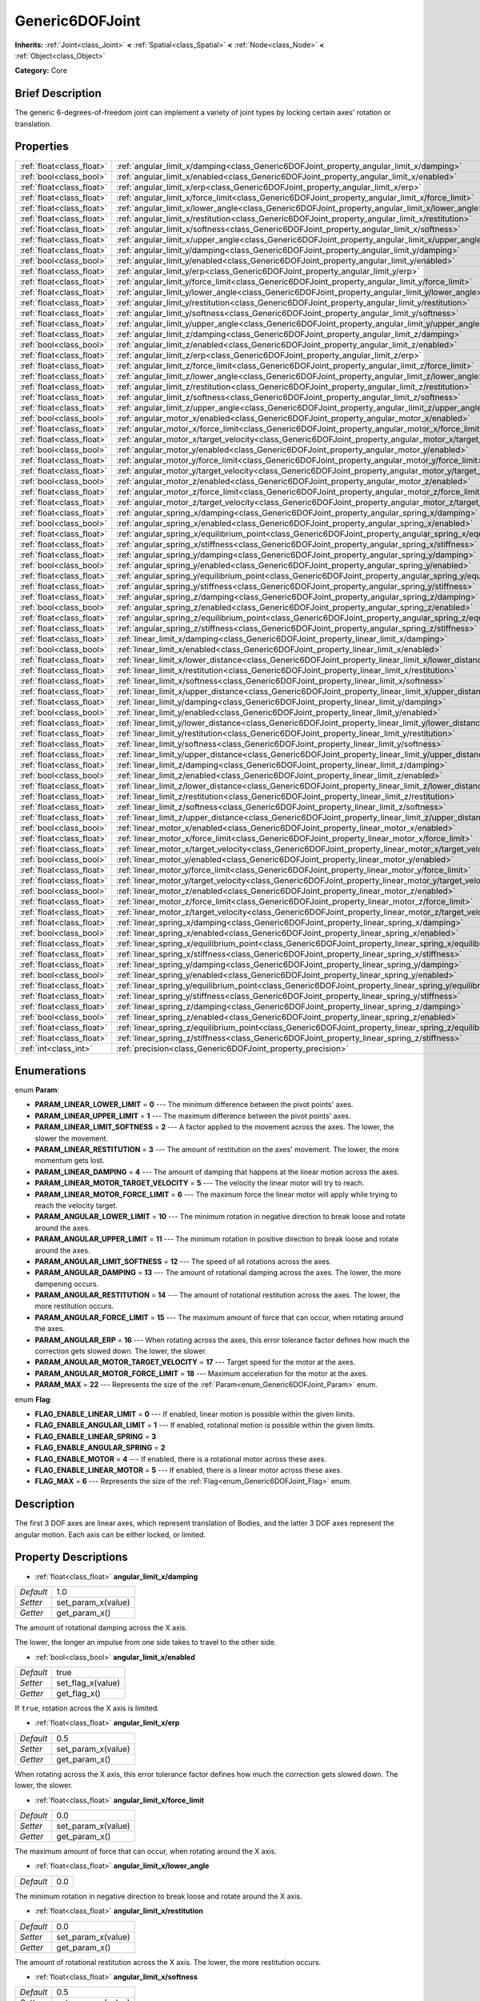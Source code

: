 .. Generated automatically by doc/tools/makerst.py in Godot's source tree.
.. DO NOT EDIT THIS FILE, but the Generic6DOFJoint.xml source instead.
.. The source is found in doc/classes or modules/<name>/doc_classes.

.. _class_Generic6DOFJoint:

Generic6DOFJoint
================

**Inherits:** :ref:`Joint<class_Joint>` **<** :ref:`Spatial<class_Spatial>` **<** :ref:`Node<class_Node>` **<** :ref:`Object<class_Object>`

**Category:** Core

Brief Description
-----------------

The generic 6-degrees-of-freedom joint can implement a variety of joint types by locking certain axes' rotation or translation.

Properties
----------

+---------------------------+---------------------------------------------------------------------------------------------------------------+-------+
| :ref:`float<class_float>` | :ref:`angular_limit_x/damping<class_Generic6DOFJoint_property_angular_limit_x/damping>`                       | 1.0   |
+---------------------------+---------------------------------------------------------------------------------------------------------------+-------+
| :ref:`bool<class_bool>`   | :ref:`angular_limit_x/enabled<class_Generic6DOFJoint_property_angular_limit_x/enabled>`                       | true  |
+---------------------------+---------------------------------------------------------------------------------------------------------------+-------+
| :ref:`float<class_float>` | :ref:`angular_limit_x/erp<class_Generic6DOFJoint_property_angular_limit_x/erp>`                               | 0.5   |
+---------------------------+---------------------------------------------------------------------------------------------------------------+-------+
| :ref:`float<class_float>` | :ref:`angular_limit_x/force_limit<class_Generic6DOFJoint_property_angular_limit_x/force_limit>`               | 0.0   |
+---------------------------+---------------------------------------------------------------------------------------------------------------+-------+
| :ref:`float<class_float>` | :ref:`angular_limit_x/lower_angle<class_Generic6DOFJoint_property_angular_limit_x/lower_angle>`               | 0.0   |
+---------------------------+---------------------------------------------------------------------------------------------------------------+-------+
| :ref:`float<class_float>` | :ref:`angular_limit_x/restitution<class_Generic6DOFJoint_property_angular_limit_x/restitution>`               | 0.0   |
+---------------------------+---------------------------------------------------------------------------------------------------------------+-------+
| :ref:`float<class_float>` | :ref:`angular_limit_x/softness<class_Generic6DOFJoint_property_angular_limit_x/softness>`                     | 0.5   |
+---------------------------+---------------------------------------------------------------------------------------------------------------+-------+
| :ref:`float<class_float>` | :ref:`angular_limit_x/upper_angle<class_Generic6DOFJoint_property_angular_limit_x/upper_angle>`               | 0.0   |
+---------------------------+---------------------------------------------------------------------------------------------------------------+-------+
| :ref:`float<class_float>` | :ref:`angular_limit_y/damping<class_Generic6DOFJoint_property_angular_limit_y/damping>`                       | 1.0   |
+---------------------------+---------------------------------------------------------------------------------------------------------------+-------+
| :ref:`bool<class_bool>`   | :ref:`angular_limit_y/enabled<class_Generic6DOFJoint_property_angular_limit_y/enabled>`                       | true  |
+---------------------------+---------------------------------------------------------------------------------------------------------------+-------+
| :ref:`float<class_float>` | :ref:`angular_limit_y/erp<class_Generic6DOFJoint_property_angular_limit_y/erp>`                               | 0.5   |
+---------------------------+---------------------------------------------------------------------------------------------------------------+-------+
| :ref:`float<class_float>` | :ref:`angular_limit_y/force_limit<class_Generic6DOFJoint_property_angular_limit_y/force_limit>`               | 0.0   |
+---------------------------+---------------------------------------------------------------------------------------------------------------+-------+
| :ref:`float<class_float>` | :ref:`angular_limit_y/lower_angle<class_Generic6DOFJoint_property_angular_limit_y/lower_angle>`               | 0.0   |
+---------------------------+---------------------------------------------------------------------------------------------------------------+-------+
| :ref:`float<class_float>` | :ref:`angular_limit_y/restitution<class_Generic6DOFJoint_property_angular_limit_y/restitution>`               | 0.0   |
+---------------------------+---------------------------------------------------------------------------------------------------------------+-------+
| :ref:`float<class_float>` | :ref:`angular_limit_y/softness<class_Generic6DOFJoint_property_angular_limit_y/softness>`                     | 0.5   |
+---------------------------+---------------------------------------------------------------------------------------------------------------+-------+
| :ref:`float<class_float>` | :ref:`angular_limit_y/upper_angle<class_Generic6DOFJoint_property_angular_limit_y/upper_angle>`               | 0.0   |
+---------------------------+---------------------------------------------------------------------------------------------------------------+-------+
| :ref:`float<class_float>` | :ref:`angular_limit_z/damping<class_Generic6DOFJoint_property_angular_limit_z/damping>`                       | 1.0   |
+---------------------------+---------------------------------------------------------------------------------------------------------------+-------+
| :ref:`bool<class_bool>`   | :ref:`angular_limit_z/enabled<class_Generic6DOFJoint_property_angular_limit_z/enabled>`                       | true  |
+---------------------------+---------------------------------------------------------------------------------------------------------------+-------+
| :ref:`float<class_float>` | :ref:`angular_limit_z/erp<class_Generic6DOFJoint_property_angular_limit_z/erp>`                               | 0.5   |
+---------------------------+---------------------------------------------------------------------------------------------------------------+-------+
| :ref:`float<class_float>` | :ref:`angular_limit_z/force_limit<class_Generic6DOFJoint_property_angular_limit_z/force_limit>`               | 0.0   |
+---------------------------+---------------------------------------------------------------------------------------------------------------+-------+
| :ref:`float<class_float>` | :ref:`angular_limit_z/lower_angle<class_Generic6DOFJoint_property_angular_limit_z/lower_angle>`               | 0.0   |
+---------------------------+---------------------------------------------------------------------------------------------------------------+-------+
| :ref:`float<class_float>` | :ref:`angular_limit_z/restitution<class_Generic6DOFJoint_property_angular_limit_z/restitution>`               | 0.0   |
+---------------------------+---------------------------------------------------------------------------------------------------------------+-------+
| :ref:`float<class_float>` | :ref:`angular_limit_z/softness<class_Generic6DOFJoint_property_angular_limit_z/softness>`                     | 0.5   |
+---------------------------+---------------------------------------------------------------------------------------------------------------+-------+
| :ref:`float<class_float>` | :ref:`angular_limit_z/upper_angle<class_Generic6DOFJoint_property_angular_limit_z/upper_angle>`               | 0.0   |
+---------------------------+---------------------------------------------------------------------------------------------------------------+-------+
| :ref:`bool<class_bool>`   | :ref:`angular_motor_x/enabled<class_Generic6DOFJoint_property_angular_motor_x/enabled>`                       | false |
+---------------------------+---------------------------------------------------------------------------------------------------------------+-------+
| :ref:`float<class_float>` | :ref:`angular_motor_x/force_limit<class_Generic6DOFJoint_property_angular_motor_x/force_limit>`               | 300.0 |
+---------------------------+---------------------------------------------------------------------------------------------------------------+-------+
| :ref:`float<class_float>` | :ref:`angular_motor_x/target_velocity<class_Generic6DOFJoint_property_angular_motor_x/target_velocity>`       | 0.0   |
+---------------------------+---------------------------------------------------------------------------------------------------------------+-------+
| :ref:`bool<class_bool>`   | :ref:`angular_motor_y/enabled<class_Generic6DOFJoint_property_angular_motor_y/enabled>`                       | false |
+---------------------------+---------------------------------------------------------------------------------------------------------------+-------+
| :ref:`float<class_float>` | :ref:`angular_motor_y/force_limit<class_Generic6DOFJoint_property_angular_motor_y/force_limit>`               | 300.0 |
+---------------------------+---------------------------------------------------------------------------------------------------------------+-------+
| :ref:`float<class_float>` | :ref:`angular_motor_y/target_velocity<class_Generic6DOFJoint_property_angular_motor_y/target_velocity>`       | 0.0   |
+---------------------------+---------------------------------------------------------------------------------------------------------------+-------+
| :ref:`bool<class_bool>`   | :ref:`angular_motor_z/enabled<class_Generic6DOFJoint_property_angular_motor_z/enabled>`                       | false |
+---------------------------+---------------------------------------------------------------------------------------------------------------+-------+
| :ref:`float<class_float>` | :ref:`angular_motor_z/force_limit<class_Generic6DOFJoint_property_angular_motor_z/force_limit>`               | 300.0 |
+---------------------------+---------------------------------------------------------------------------------------------------------------+-------+
| :ref:`float<class_float>` | :ref:`angular_motor_z/target_velocity<class_Generic6DOFJoint_property_angular_motor_z/target_velocity>`       | 0.0   |
+---------------------------+---------------------------------------------------------------------------------------------------------------+-------+
| :ref:`float<class_float>` | :ref:`angular_spring_x/damping<class_Generic6DOFJoint_property_angular_spring_x/damping>`                     | 0.0   |
+---------------------------+---------------------------------------------------------------------------------------------------------------+-------+
| :ref:`bool<class_bool>`   | :ref:`angular_spring_x/enabled<class_Generic6DOFJoint_property_angular_spring_x/enabled>`                     | false |
+---------------------------+---------------------------------------------------------------------------------------------------------------+-------+
| :ref:`float<class_float>` | :ref:`angular_spring_x/equilibrium_point<class_Generic6DOFJoint_property_angular_spring_x/equilibrium_point>` | 0.0   |
+---------------------------+---------------------------------------------------------------------------------------------------------------+-------+
| :ref:`float<class_float>` | :ref:`angular_spring_x/stiffness<class_Generic6DOFJoint_property_angular_spring_x/stiffness>`                 | 0.0   |
+---------------------------+---------------------------------------------------------------------------------------------------------------+-------+
| :ref:`float<class_float>` | :ref:`angular_spring_y/damping<class_Generic6DOFJoint_property_angular_spring_y/damping>`                     | 0.0   |
+---------------------------+---------------------------------------------------------------------------------------------------------------+-------+
| :ref:`bool<class_bool>`   | :ref:`angular_spring_y/enabled<class_Generic6DOFJoint_property_angular_spring_y/enabled>`                     | false |
+---------------------------+---------------------------------------------------------------------------------------------------------------+-------+
| :ref:`float<class_float>` | :ref:`angular_spring_y/equilibrium_point<class_Generic6DOFJoint_property_angular_spring_y/equilibrium_point>` | 0.0   |
+---------------------------+---------------------------------------------------------------------------------------------------------------+-------+
| :ref:`float<class_float>` | :ref:`angular_spring_y/stiffness<class_Generic6DOFJoint_property_angular_spring_y/stiffness>`                 | 0.0   |
+---------------------------+---------------------------------------------------------------------------------------------------------------+-------+
| :ref:`float<class_float>` | :ref:`angular_spring_z/damping<class_Generic6DOFJoint_property_angular_spring_z/damping>`                     | 0.0   |
+---------------------------+---------------------------------------------------------------------------------------------------------------+-------+
| :ref:`bool<class_bool>`   | :ref:`angular_spring_z/enabled<class_Generic6DOFJoint_property_angular_spring_z/enabled>`                     | false |
+---------------------------+---------------------------------------------------------------------------------------------------------------+-------+
| :ref:`float<class_float>` | :ref:`angular_spring_z/equilibrium_point<class_Generic6DOFJoint_property_angular_spring_z/equilibrium_point>` | 0.0   |
+---------------------------+---------------------------------------------------------------------------------------------------------------+-------+
| :ref:`float<class_float>` | :ref:`angular_spring_z/stiffness<class_Generic6DOFJoint_property_angular_spring_z/stiffness>`                 | 0.0   |
+---------------------------+---------------------------------------------------------------------------------------------------------------+-------+
| :ref:`float<class_float>` | :ref:`linear_limit_x/damping<class_Generic6DOFJoint_property_linear_limit_x/damping>`                         | 1.0   |
+---------------------------+---------------------------------------------------------------------------------------------------------------+-------+
| :ref:`bool<class_bool>`   | :ref:`linear_limit_x/enabled<class_Generic6DOFJoint_property_linear_limit_x/enabled>`                         | true  |
+---------------------------+---------------------------------------------------------------------------------------------------------------+-------+
| :ref:`float<class_float>` | :ref:`linear_limit_x/lower_distance<class_Generic6DOFJoint_property_linear_limit_x/lower_distance>`           | 0.0   |
+---------------------------+---------------------------------------------------------------------------------------------------------------+-------+
| :ref:`float<class_float>` | :ref:`linear_limit_x/restitution<class_Generic6DOFJoint_property_linear_limit_x/restitution>`                 | 0.5   |
+---------------------------+---------------------------------------------------------------------------------------------------------------+-------+
| :ref:`float<class_float>` | :ref:`linear_limit_x/softness<class_Generic6DOFJoint_property_linear_limit_x/softness>`                       | 0.7   |
+---------------------------+---------------------------------------------------------------------------------------------------------------+-------+
| :ref:`float<class_float>` | :ref:`linear_limit_x/upper_distance<class_Generic6DOFJoint_property_linear_limit_x/upper_distance>`           | 0.0   |
+---------------------------+---------------------------------------------------------------------------------------------------------------+-------+
| :ref:`float<class_float>` | :ref:`linear_limit_y/damping<class_Generic6DOFJoint_property_linear_limit_y/damping>`                         | 1.0   |
+---------------------------+---------------------------------------------------------------------------------------------------------------+-------+
| :ref:`bool<class_bool>`   | :ref:`linear_limit_y/enabled<class_Generic6DOFJoint_property_linear_limit_y/enabled>`                         | true  |
+---------------------------+---------------------------------------------------------------------------------------------------------------+-------+
| :ref:`float<class_float>` | :ref:`linear_limit_y/lower_distance<class_Generic6DOFJoint_property_linear_limit_y/lower_distance>`           | 0.0   |
+---------------------------+---------------------------------------------------------------------------------------------------------------+-------+
| :ref:`float<class_float>` | :ref:`linear_limit_y/restitution<class_Generic6DOFJoint_property_linear_limit_y/restitution>`                 | 0.5   |
+---------------------------+---------------------------------------------------------------------------------------------------------------+-------+
| :ref:`float<class_float>` | :ref:`linear_limit_y/softness<class_Generic6DOFJoint_property_linear_limit_y/softness>`                       | 0.7   |
+---------------------------+---------------------------------------------------------------------------------------------------------------+-------+
| :ref:`float<class_float>` | :ref:`linear_limit_y/upper_distance<class_Generic6DOFJoint_property_linear_limit_y/upper_distance>`           | 0.0   |
+---------------------------+---------------------------------------------------------------------------------------------------------------+-------+
| :ref:`float<class_float>` | :ref:`linear_limit_z/damping<class_Generic6DOFJoint_property_linear_limit_z/damping>`                         | 1.0   |
+---------------------------+---------------------------------------------------------------------------------------------------------------+-------+
| :ref:`bool<class_bool>`   | :ref:`linear_limit_z/enabled<class_Generic6DOFJoint_property_linear_limit_z/enabled>`                         | true  |
+---------------------------+---------------------------------------------------------------------------------------------------------------+-------+
| :ref:`float<class_float>` | :ref:`linear_limit_z/lower_distance<class_Generic6DOFJoint_property_linear_limit_z/lower_distance>`           | 0.0   |
+---------------------------+---------------------------------------------------------------------------------------------------------------+-------+
| :ref:`float<class_float>` | :ref:`linear_limit_z/restitution<class_Generic6DOFJoint_property_linear_limit_z/restitution>`                 | 0.5   |
+---------------------------+---------------------------------------------------------------------------------------------------------------+-------+
| :ref:`float<class_float>` | :ref:`linear_limit_z/softness<class_Generic6DOFJoint_property_linear_limit_z/softness>`                       | 0.7   |
+---------------------------+---------------------------------------------------------------------------------------------------------------+-------+
| :ref:`float<class_float>` | :ref:`linear_limit_z/upper_distance<class_Generic6DOFJoint_property_linear_limit_z/upper_distance>`           | 0.0   |
+---------------------------+---------------------------------------------------------------------------------------------------------------+-------+
| :ref:`bool<class_bool>`   | :ref:`linear_motor_x/enabled<class_Generic6DOFJoint_property_linear_motor_x/enabled>`                         | false |
+---------------------------+---------------------------------------------------------------------------------------------------------------+-------+
| :ref:`float<class_float>` | :ref:`linear_motor_x/force_limit<class_Generic6DOFJoint_property_linear_motor_x/force_limit>`                 | 0.0   |
+---------------------------+---------------------------------------------------------------------------------------------------------------+-------+
| :ref:`float<class_float>` | :ref:`linear_motor_x/target_velocity<class_Generic6DOFJoint_property_linear_motor_x/target_velocity>`         | 0.0   |
+---------------------------+---------------------------------------------------------------------------------------------------------------+-------+
| :ref:`bool<class_bool>`   | :ref:`linear_motor_y/enabled<class_Generic6DOFJoint_property_linear_motor_y/enabled>`                         | false |
+---------------------------+---------------------------------------------------------------------------------------------------------------+-------+
| :ref:`float<class_float>` | :ref:`linear_motor_y/force_limit<class_Generic6DOFJoint_property_linear_motor_y/force_limit>`                 | 0.0   |
+---------------------------+---------------------------------------------------------------------------------------------------------------+-------+
| :ref:`float<class_float>` | :ref:`linear_motor_y/target_velocity<class_Generic6DOFJoint_property_linear_motor_y/target_velocity>`         | 0.0   |
+---------------------------+---------------------------------------------------------------------------------------------------------------+-------+
| :ref:`bool<class_bool>`   | :ref:`linear_motor_z/enabled<class_Generic6DOFJoint_property_linear_motor_z/enabled>`                         | false |
+---------------------------+---------------------------------------------------------------------------------------------------------------+-------+
| :ref:`float<class_float>` | :ref:`linear_motor_z/force_limit<class_Generic6DOFJoint_property_linear_motor_z/force_limit>`                 | 0.0   |
+---------------------------+---------------------------------------------------------------------------------------------------------------+-------+
| :ref:`float<class_float>` | :ref:`linear_motor_z/target_velocity<class_Generic6DOFJoint_property_linear_motor_z/target_velocity>`         | 0.0   |
+---------------------------+---------------------------------------------------------------------------------------------------------------+-------+
| :ref:`float<class_float>` | :ref:`linear_spring_x/damping<class_Generic6DOFJoint_property_linear_spring_x/damping>`                       | 0.01  |
+---------------------------+---------------------------------------------------------------------------------------------------------------+-------+
| :ref:`bool<class_bool>`   | :ref:`linear_spring_x/enabled<class_Generic6DOFJoint_property_linear_spring_x/enabled>`                       | false |
+---------------------------+---------------------------------------------------------------------------------------------------------------+-------+
| :ref:`float<class_float>` | :ref:`linear_spring_x/equilibrium_point<class_Generic6DOFJoint_property_linear_spring_x/equilibrium_point>`   | 0.0   |
+---------------------------+---------------------------------------------------------------------------------------------------------------+-------+
| :ref:`float<class_float>` | :ref:`linear_spring_x/stiffness<class_Generic6DOFJoint_property_linear_spring_x/stiffness>`                   | 0.01  |
+---------------------------+---------------------------------------------------------------------------------------------------------------+-------+
| :ref:`float<class_float>` | :ref:`linear_spring_y/damping<class_Generic6DOFJoint_property_linear_spring_y/damping>`                       | 0.01  |
+---------------------------+---------------------------------------------------------------------------------------------------------------+-------+
| :ref:`bool<class_bool>`   | :ref:`linear_spring_y/enabled<class_Generic6DOFJoint_property_linear_spring_y/enabled>`                       | false |
+---------------------------+---------------------------------------------------------------------------------------------------------------+-------+
| :ref:`float<class_float>` | :ref:`linear_spring_y/equilibrium_point<class_Generic6DOFJoint_property_linear_spring_y/equilibrium_point>`   | 0.0   |
+---------------------------+---------------------------------------------------------------------------------------------------------------+-------+
| :ref:`float<class_float>` | :ref:`linear_spring_y/stiffness<class_Generic6DOFJoint_property_linear_spring_y/stiffness>`                   | 0.01  |
+---------------------------+---------------------------------------------------------------------------------------------------------------+-------+
| :ref:`float<class_float>` | :ref:`linear_spring_z/damping<class_Generic6DOFJoint_property_linear_spring_z/damping>`                       | 0.01  |
+---------------------------+---------------------------------------------------------------------------------------------------------------+-------+
| :ref:`bool<class_bool>`   | :ref:`linear_spring_z/enabled<class_Generic6DOFJoint_property_linear_spring_z/enabled>`                       | false |
+---------------------------+---------------------------------------------------------------------------------------------------------------+-------+
| :ref:`float<class_float>` | :ref:`linear_spring_z/equilibrium_point<class_Generic6DOFJoint_property_linear_spring_z/equilibrium_point>`   | 0.0   |
+---------------------------+---------------------------------------------------------------------------------------------------------------+-------+
| :ref:`float<class_float>` | :ref:`linear_spring_z/stiffness<class_Generic6DOFJoint_property_linear_spring_z/stiffness>`                   | 0.01  |
+---------------------------+---------------------------------------------------------------------------------------------------------------+-------+
| :ref:`int<class_int>`     | :ref:`precision<class_Generic6DOFJoint_property_precision>`                                                   | 1     |
+---------------------------+---------------------------------------------------------------------------------------------------------------+-------+

Enumerations
------------

.. _enum_Generic6DOFJoint_Param:

.. _class_Generic6DOFJoint_constant_PARAM_LINEAR_LOWER_LIMIT:

.. _class_Generic6DOFJoint_constant_PARAM_LINEAR_UPPER_LIMIT:

.. _class_Generic6DOFJoint_constant_PARAM_LINEAR_LIMIT_SOFTNESS:

.. _class_Generic6DOFJoint_constant_PARAM_LINEAR_RESTITUTION:

.. _class_Generic6DOFJoint_constant_PARAM_LINEAR_DAMPING:

.. _class_Generic6DOFJoint_constant_PARAM_LINEAR_MOTOR_TARGET_VELOCITY:

.. _class_Generic6DOFJoint_constant_PARAM_LINEAR_MOTOR_FORCE_LIMIT:

.. _class_Generic6DOFJoint_constant_PARAM_ANGULAR_LOWER_LIMIT:

.. _class_Generic6DOFJoint_constant_PARAM_ANGULAR_UPPER_LIMIT:

.. _class_Generic6DOFJoint_constant_PARAM_ANGULAR_LIMIT_SOFTNESS:

.. _class_Generic6DOFJoint_constant_PARAM_ANGULAR_DAMPING:

.. _class_Generic6DOFJoint_constant_PARAM_ANGULAR_RESTITUTION:

.. _class_Generic6DOFJoint_constant_PARAM_ANGULAR_FORCE_LIMIT:

.. _class_Generic6DOFJoint_constant_PARAM_ANGULAR_ERP:

.. _class_Generic6DOFJoint_constant_PARAM_ANGULAR_MOTOR_TARGET_VELOCITY:

.. _class_Generic6DOFJoint_constant_PARAM_ANGULAR_MOTOR_FORCE_LIMIT:

.. _class_Generic6DOFJoint_constant_PARAM_MAX:

enum **Param**:

- **PARAM_LINEAR_LOWER_LIMIT** = **0** --- The minimum difference between the pivot points' axes.

- **PARAM_LINEAR_UPPER_LIMIT** = **1** --- The maximum difference between the pivot points' axes.

- **PARAM_LINEAR_LIMIT_SOFTNESS** = **2** --- A factor applied to the movement across the axes. The lower, the slower the movement.

- **PARAM_LINEAR_RESTITUTION** = **3** --- The amount of restitution on the axes' movement. The lower, the more momentum gets lost.

- **PARAM_LINEAR_DAMPING** = **4** --- The amount of damping that happens at the linear motion across the axes.

- **PARAM_LINEAR_MOTOR_TARGET_VELOCITY** = **5** --- The velocity the linear motor will try to reach.

- **PARAM_LINEAR_MOTOR_FORCE_LIMIT** = **6** --- The maximum force the linear motor will apply while trying to reach the velocity target.

- **PARAM_ANGULAR_LOWER_LIMIT** = **10** --- The minimum rotation in negative direction to break loose and rotate around the axes.

- **PARAM_ANGULAR_UPPER_LIMIT** = **11** --- The minimum rotation in positive direction to break loose and rotate around the axes.

- **PARAM_ANGULAR_LIMIT_SOFTNESS** = **12** --- The speed of all rotations across the axes.

- **PARAM_ANGULAR_DAMPING** = **13** --- The amount of rotational damping across the axes. The lower, the more dampening occurs.

- **PARAM_ANGULAR_RESTITUTION** = **14** --- The amount of rotational restitution across the axes. The lower, the more restitution occurs.

- **PARAM_ANGULAR_FORCE_LIMIT** = **15** --- The maximum amount of force that can occur, when rotating around the axes.

- **PARAM_ANGULAR_ERP** = **16** --- When rotating across the axes, this error tolerance factor defines how much the correction gets slowed down. The lower, the slower.

- **PARAM_ANGULAR_MOTOR_TARGET_VELOCITY** = **17** --- Target speed for the motor at the axes.

- **PARAM_ANGULAR_MOTOR_FORCE_LIMIT** = **18** --- Maximum acceleration for the motor at the axes.

- **PARAM_MAX** = **22** --- Represents the size of the :ref:`Param<enum_Generic6DOFJoint_Param>` enum.

.. _enum_Generic6DOFJoint_Flag:

.. _class_Generic6DOFJoint_constant_FLAG_ENABLE_LINEAR_LIMIT:

.. _class_Generic6DOFJoint_constant_FLAG_ENABLE_ANGULAR_LIMIT:

.. _class_Generic6DOFJoint_constant_FLAG_ENABLE_LINEAR_SPRING:

.. _class_Generic6DOFJoint_constant_FLAG_ENABLE_ANGULAR_SPRING:

.. _class_Generic6DOFJoint_constant_FLAG_ENABLE_MOTOR:

.. _class_Generic6DOFJoint_constant_FLAG_ENABLE_LINEAR_MOTOR:

.. _class_Generic6DOFJoint_constant_FLAG_MAX:

enum **Flag**:

- **FLAG_ENABLE_LINEAR_LIMIT** = **0** --- If enabled, linear motion is possible within the given limits.

- **FLAG_ENABLE_ANGULAR_LIMIT** = **1** --- If enabled, rotational motion is possible within the given limits.

- **FLAG_ENABLE_LINEAR_SPRING** = **3**

- **FLAG_ENABLE_ANGULAR_SPRING** = **2**

- **FLAG_ENABLE_MOTOR** = **4** --- If enabled, there is a rotational motor across these axes.

- **FLAG_ENABLE_LINEAR_MOTOR** = **5** --- If enabled, there is a linear motor across these axes.

- **FLAG_MAX** = **6** --- Represents the size of the :ref:`Flag<enum_Generic6DOFJoint_Flag>` enum.

Description
-----------

The first 3 DOF axes are linear axes, which represent translation of Bodies, and the latter 3 DOF axes represent the angular motion. Each axis can be either locked, or limited.

Property Descriptions
---------------------

.. _class_Generic6DOFJoint_property_angular_limit_x/damping:

- :ref:`float<class_float>` **angular_limit_x/damping**

+-----------+--------------------+
| *Default* | 1.0                |
+-----------+--------------------+
| *Setter*  | set_param_x(value) |
+-----------+--------------------+
| *Getter*  | get_param_x()      |
+-----------+--------------------+

The amount of rotational damping across the X axis.

The lower, the longer an impulse from one side takes to travel to the other side.

.. _class_Generic6DOFJoint_property_angular_limit_x/enabled:

- :ref:`bool<class_bool>` **angular_limit_x/enabled**

+-----------+-------------------+
| *Default* | true              |
+-----------+-------------------+
| *Setter*  | set_flag_x(value) |
+-----------+-------------------+
| *Getter*  | get_flag_x()      |
+-----------+-------------------+

If ``true``, rotation across the X axis is limited.

.. _class_Generic6DOFJoint_property_angular_limit_x/erp:

- :ref:`float<class_float>` **angular_limit_x/erp**

+-----------+--------------------+
| *Default* | 0.5                |
+-----------+--------------------+
| *Setter*  | set_param_x(value) |
+-----------+--------------------+
| *Getter*  | get_param_x()      |
+-----------+--------------------+

When rotating across the X axis, this error tolerance factor defines how much the correction gets slowed down. The lower, the slower.

.. _class_Generic6DOFJoint_property_angular_limit_x/force_limit:

- :ref:`float<class_float>` **angular_limit_x/force_limit**

+-----------+--------------------+
| *Default* | 0.0                |
+-----------+--------------------+
| *Setter*  | set_param_x(value) |
+-----------+--------------------+
| *Getter*  | get_param_x()      |
+-----------+--------------------+

The maximum amount of force that can occur, when rotating around the X axis.

.. _class_Generic6DOFJoint_property_angular_limit_x/lower_angle:

- :ref:`float<class_float>` **angular_limit_x/lower_angle**

+-----------+-----+
| *Default* | 0.0 |
+-----------+-----+

The minimum rotation in negative direction to break loose and rotate around the X axis.

.. _class_Generic6DOFJoint_property_angular_limit_x/restitution:

- :ref:`float<class_float>` **angular_limit_x/restitution**

+-----------+--------------------+
| *Default* | 0.0                |
+-----------+--------------------+
| *Setter*  | set_param_x(value) |
+-----------+--------------------+
| *Getter*  | get_param_x()      |
+-----------+--------------------+

The amount of rotational restitution across the X axis. The lower, the more restitution occurs.

.. _class_Generic6DOFJoint_property_angular_limit_x/softness:

- :ref:`float<class_float>` **angular_limit_x/softness**

+-----------+--------------------+
| *Default* | 0.5                |
+-----------+--------------------+
| *Setter*  | set_param_x(value) |
+-----------+--------------------+
| *Getter*  | get_param_x()      |
+-----------+--------------------+

The speed of all rotations across the X axis.

.. _class_Generic6DOFJoint_property_angular_limit_x/upper_angle:

- :ref:`float<class_float>` **angular_limit_x/upper_angle**

+-----------+-----+
| *Default* | 0.0 |
+-----------+-----+

The minimum rotation in positive direction to break loose and rotate around the X axis.

.. _class_Generic6DOFJoint_property_angular_limit_y/damping:

- :ref:`float<class_float>` **angular_limit_y/damping**

+-----------+--------------------+
| *Default* | 1.0                |
+-----------+--------------------+
| *Setter*  | set_param_y(value) |
+-----------+--------------------+
| *Getter*  | get_param_y()      |
+-----------+--------------------+

The amount of rotational damping across the Y axis. The lower, the more dampening occurs.

.. _class_Generic6DOFJoint_property_angular_limit_y/enabled:

- :ref:`bool<class_bool>` **angular_limit_y/enabled**

+-----------+-------------------+
| *Default* | true              |
+-----------+-------------------+
| *Setter*  | set_flag_y(value) |
+-----------+-------------------+
| *Getter*  | get_flag_y()      |
+-----------+-------------------+

If ``true``, rotation across the Y axis is limited.

.. _class_Generic6DOFJoint_property_angular_limit_y/erp:

- :ref:`float<class_float>` **angular_limit_y/erp**

+-----------+--------------------+
| *Default* | 0.5                |
+-----------+--------------------+
| *Setter*  | set_param_y(value) |
+-----------+--------------------+
| *Getter*  | get_param_y()      |
+-----------+--------------------+

When rotating across the Y axis, this error tolerance factor defines how much the correction gets slowed down. The lower, the slower.

.. _class_Generic6DOFJoint_property_angular_limit_y/force_limit:

- :ref:`float<class_float>` **angular_limit_y/force_limit**

+-----------+--------------------+
| *Default* | 0.0                |
+-----------+--------------------+
| *Setter*  | set_param_y(value) |
+-----------+--------------------+
| *Getter*  | get_param_y()      |
+-----------+--------------------+

The maximum amount of force that can occur, when rotating around the Y axis.

.. _class_Generic6DOFJoint_property_angular_limit_y/lower_angle:

- :ref:`float<class_float>` **angular_limit_y/lower_angle**

+-----------+-----+
| *Default* | 0.0 |
+-----------+-----+

The minimum rotation in negative direction to break loose and rotate around the Y axis.

.. _class_Generic6DOFJoint_property_angular_limit_y/restitution:

- :ref:`float<class_float>` **angular_limit_y/restitution**

+-----------+--------------------+
| *Default* | 0.0                |
+-----------+--------------------+
| *Setter*  | set_param_y(value) |
+-----------+--------------------+
| *Getter*  | get_param_y()      |
+-----------+--------------------+

The amount of rotational restitution across the Y axis. The lower, the more restitution occurs.

.. _class_Generic6DOFJoint_property_angular_limit_y/softness:

- :ref:`float<class_float>` **angular_limit_y/softness**

+-----------+--------------------+
| *Default* | 0.5                |
+-----------+--------------------+
| *Setter*  | set_param_y(value) |
+-----------+--------------------+
| *Getter*  | get_param_y()      |
+-----------+--------------------+

The speed of all rotations across the Y axis.

.. _class_Generic6DOFJoint_property_angular_limit_y/upper_angle:

- :ref:`float<class_float>` **angular_limit_y/upper_angle**

+-----------+-----+
| *Default* | 0.0 |
+-----------+-----+

The minimum rotation in positive direction to break loose and rotate around the Y axis.

.. _class_Generic6DOFJoint_property_angular_limit_z/damping:

- :ref:`float<class_float>` **angular_limit_z/damping**

+-----------+--------------------+
| *Default* | 1.0                |
+-----------+--------------------+
| *Setter*  | set_param_z(value) |
+-----------+--------------------+
| *Getter*  | get_param_z()      |
+-----------+--------------------+

The amount of rotational damping across the Z axis. The lower, the more dampening occurs.

.. _class_Generic6DOFJoint_property_angular_limit_z/enabled:

- :ref:`bool<class_bool>` **angular_limit_z/enabled**

+-----------+-------------------+
| *Default* | true              |
+-----------+-------------------+
| *Setter*  | set_flag_z(value) |
+-----------+-------------------+
| *Getter*  | get_flag_z()      |
+-----------+-------------------+

If ``true``, rotation across the Z axis is limited.

.. _class_Generic6DOFJoint_property_angular_limit_z/erp:

- :ref:`float<class_float>` **angular_limit_z/erp**

+-----------+--------------------+
| *Default* | 0.5                |
+-----------+--------------------+
| *Setter*  | set_param_z(value) |
+-----------+--------------------+
| *Getter*  | get_param_z()      |
+-----------+--------------------+

When rotating across the Z axis, this error tolerance factor defines how much the correction gets slowed down. The lower, the slower.

.. _class_Generic6DOFJoint_property_angular_limit_z/force_limit:

- :ref:`float<class_float>` **angular_limit_z/force_limit**

+-----------+--------------------+
| *Default* | 0.0                |
+-----------+--------------------+
| *Setter*  | set_param_z(value) |
+-----------+--------------------+
| *Getter*  | get_param_z()      |
+-----------+--------------------+

The maximum amount of force that can occur, when rotating around the Z axis.

.. _class_Generic6DOFJoint_property_angular_limit_z/lower_angle:

- :ref:`float<class_float>` **angular_limit_z/lower_angle**

+-----------+-----+
| *Default* | 0.0 |
+-----------+-----+

The minimum rotation in negative direction to break loose and rotate around the Z axis.

.. _class_Generic6DOFJoint_property_angular_limit_z/restitution:

- :ref:`float<class_float>` **angular_limit_z/restitution**

+-----------+--------------------+
| *Default* | 0.0                |
+-----------+--------------------+
| *Setter*  | set_param_z(value) |
+-----------+--------------------+
| *Getter*  | get_param_z()      |
+-----------+--------------------+

The amount of rotational restitution across the Z axis. The lower, the more restitution occurs.

.. _class_Generic6DOFJoint_property_angular_limit_z/softness:

- :ref:`float<class_float>` **angular_limit_z/softness**

+-----------+--------------------+
| *Default* | 0.5                |
+-----------+--------------------+
| *Setter*  | set_param_z(value) |
+-----------+--------------------+
| *Getter*  | get_param_z()      |
+-----------+--------------------+

The speed of all rotations across the Z axis.

.. _class_Generic6DOFJoint_property_angular_limit_z/upper_angle:

- :ref:`float<class_float>` **angular_limit_z/upper_angle**

+-----------+-----+
| *Default* | 0.0 |
+-----------+-----+

The minimum rotation in positive direction to break loose and rotate around the Z axis.

.. _class_Generic6DOFJoint_property_angular_motor_x/enabled:

- :ref:`bool<class_bool>` **angular_motor_x/enabled**

+-----------+-------------------+
| *Default* | false             |
+-----------+-------------------+
| *Setter*  | set_flag_x(value) |
+-----------+-------------------+
| *Getter*  | get_flag_x()      |
+-----------+-------------------+

If ``true``, a rotating motor at the X axis is enabled.

.. _class_Generic6DOFJoint_property_angular_motor_x/force_limit:

- :ref:`float<class_float>` **angular_motor_x/force_limit**

+-----------+--------------------+
| *Default* | 300.0              |
+-----------+--------------------+
| *Setter*  | set_param_x(value) |
+-----------+--------------------+
| *Getter*  | get_param_x()      |
+-----------+--------------------+

Maximum acceleration for the motor at the X axis.

.. _class_Generic6DOFJoint_property_angular_motor_x/target_velocity:

- :ref:`float<class_float>` **angular_motor_x/target_velocity**

+-----------+--------------------+
| *Default* | 0.0                |
+-----------+--------------------+
| *Setter*  | set_param_x(value) |
+-----------+--------------------+
| *Getter*  | get_param_x()      |
+-----------+--------------------+

Target speed for the motor at the X axis.

.. _class_Generic6DOFJoint_property_angular_motor_y/enabled:

- :ref:`bool<class_bool>` **angular_motor_y/enabled**

+-----------+-------------------+
| *Default* | false             |
+-----------+-------------------+
| *Setter*  | set_flag_y(value) |
+-----------+-------------------+
| *Getter*  | get_flag_y()      |
+-----------+-------------------+

If ``true``, a rotating motor at the Y axis is enabled.

.. _class_Generic6DOFJoint_property_angular_motor_y/force_limit:

- :ref:`float<class_float>` **angular_motor_y/force_limit**

+-----------+--------------------+
| *Default* | 300.0              |
+-----------+--------------------+
| *Setter*  | set_param_y(value) |
+-----------+--------------------+
| *Getter*  | get_param_y()      |
+-----------+--------------------+

Maximum acceleration for the motor at the Y axis.

.. _class_Generic6DOFJoint_property_angular_motor_y/target_velocity:

- :ref:`float<class_float>` **angular_motor_y/target_velocity**

+-----------+--------------------+
| *Default* | 0.0                |
+-----------+--------------------+
| *Setter*  | set_param_y(value) |
+-----------+--------------------+
| *Getter*  | get_param_y()      |
+-----------+--------------------+

Target speed for the motor at the Y axis.

.. _class_Generic6DOFJoint_property_angular_motor_z/enabled:

- :ref:`bool<class_bool>` **angular_motor_z/enabled**

+-----------+-------------------+
| *Default* | false             |
+-----------+-------------------+
| *Setter*  | set_flag_z(value) |
+-----------+-------------------+
| *Getter*  | get_flag_z()      |
+-----------+-------------------+

If ``true``, a rotating motor at the Z axis is enabled.

.. _class_Generic6DOFJoint_property_angular_motor_z/force_limit:

- :ref:`float<class_float>` **angular_motor_z/force_limit**

+-----------+--------------------+
| *Default* | 300.0              |
+-----------+--------------------+
| *Setter*  | set_param_z(value) |
+-----------+--------------------+
| *Getter*  | get_param_z()      |
+-----------+--------------------+

Maximum acceleration for the motor at the Z axis.

.. _class_Generic6DOFJoint_property_angular_motor_z/target_velocity:

- :ref:`float<class_float>` **angular_motor_z/target_velocity**

+-----------+--------------------+
| *Default* | 0.0                |
+-----------+--------------------+
| *Setter*  | set_param_z(value) |
+-----------+--------------------+
| *Getter*  | get_param_z()      |
+-----------+--------------------+

Target speed for the motor at the Z axis.

.. _class_Generic6DOFJoint_property_angular_spring_x/damping:

- :ref:`float<class_float>` **angular_spring_x/damping**

+-----------+--------------------+
| *Default* | 0.0                |
+-----------+--------------------+
| *Setter*  | set_param_x(value) |
+-----------+--------------------+
| *Getter*  | get_param_x()      |
+-----------+--------------------+

.. _class_Generic6DOFJoint_property_angular_spring_x/enabled:

- :ref:`bool<class_bool>` **angular_spring_x/enabled**

+-----------+-------------------+
| *Default* | false             |
+-----------+-------------------+
| *Setter*  | set_flag_x(value) |
+-----------+-------------------+
| *Getter*  | get_flag_x()      |
+-----------+-------------------+

.. _class_Generic6DOFJoint_property_angular_spring_x/equilibrium_point:

- :ref:`float<class_float>` **angular_spring_x/equilibrium_point**

+-----------+--------------------+
| *Default* | 0.0                |
+-----------+--------------------+
| *Setter*  | set_param_x(value) |
+-----------+--------------------+
| *Getter*  | get_param_x()      |
+-----------+--------------------+

.. _class_Generic6DOFJoint_property_angular_spring_x/stiffness:

- :ref:`float<class_float>` **angular_spring_x/stiffness**

+-----------+--------------------+
| *Default* | 0.0                |
+-----------+--------------------+
| *Setter*  | set_param_x(value) |
+-----------+--------------------+
| *Getter*  | get_param_x()      |
+-----------+--------------------+

.. _class_Generic6DOFJoint_property_angular_spring_y/damping:

- :ref:`float<class_float>` **angular_spring_y/damping**

+-----------+--------------------+
| *Default* | 0.0                |
+-----------+--------------------+
| *Setter*  | set_param_y(value) |
+-----------+--------------------+
| *Getter*  | get_param_y()      |
+-----------+--------------------+

.. _class_Generic6DOFJoint_property_angular_spring_y/enabled:

- :ref:`bool<class_bool>` **angular_spring_y/enabled**

+-----------+-------------------+
| *Default* | false             |
+-----------+-------------------+
| *Setter*  | set_flag_y(value) |
+-----------+-------------------+
| *Getter*  | get_flag_y()      |
+-----------+-------------------+

.. _class_Generic6DOFJoint_property_angular_spring_y/equilibrium_point:

- :ref:`float<class_float>` **angular_spring_y/equilibrium_point**

+-----------+--------------------+
| *Default* | 0.0                |
+-----------+--------------------+
| *Setter*  | set_param_y(value) |
+-----------+--------------------+
| *Getter*  | get_param_y()      |
+-----------+--------------------+

.. _class_Generic6DOFJoint_property_angular_spring_y/stiffness:

- :ref:`float<class_float>` **angular_spring_y/stiffness**

+-----------+--------------------+
| *Default* | 0.0                |
+-----------+--------------------+
| *Setter*  | set_param_y(value) |
+-----------+--------------------+
| *Getter*  | get_param_y()      |
+-----------+--------------------+

.. _class_Generic6DOFJoint_property_angular_spring_z/damping:

- :ref:`float<class_float>` **angular_spring_z/damping**

+-----------+--------------------+
| *Default* | 0.0                |
+-----------+--------------------+
| *Setter*  | set_param_z(value) |
+-----------+--------------------+
| *Getter*  | get_param_z()      |
+-----------+--------------------+

.. _class_Generic6DOFJoint_property_angular_spring_z/enabled:

- :ref:`bool<class_bool>` **angular_spring_z/enabled**

+-----------+-------------------+
| *Default* | false             |
+-----------+-------------------+
| *Setter*  | set_flag_z(value) |
+-----------+-------------------+
| *Getter*  | get_flag_z()      |
+-----------+-------------------+

.. _class_Generic6DOFJoint_property_angular_spring_z/equilibrium_point:

- :ref:`float<class_float>` **angular_spring_z/equilibrium_point**

+-----------+--------------------+
| *Default* | 0.0                |
+-----------+--------------------+
| *Setter*  | set_param_z(value) |
+-----------+--------------------+
| *Getter*  | get_param_z()      |
+-----------+--------------------+

.. _class_Generic6DOFJoint_property_angular_spring_z/stiffness:

- :ref:`float<class_float>` **angular_spring_z/stiffness**

+-----------+--------------------+
| *Default* | 0.0                |
+-----------+--------------------+
| *Setter*  | set_param_z(value) |
+-----------+--------------------+
| *Getter*  | get_param_z()      |
+-----------+--------------------+

.. _class_Generic6DOFJoint_property_linear_limit_x/damping:

- :ref:`float<class_float>` **linear_limit_x/damping**

+-----------+--------------------+
| *Default* | 1.0                |
+-----------+--------------------+
| *Setter*  | set_param_x(value) |
+-----------+--------------------+
| *Getter*  | get_param_x()      |
+-----------+--------------------+

The amount of damping that happens at the X motion.

.. _class_Generic6DOFJoint_property_linear_limit_x/enabled:

- :ref:`bool<class_bool>` **linear_limit_x/enabled**

+-----------+-------------------+
| *Default* | true              |
+-----------+-------------------+
| *Setter*  | set_flag_x(value) |
+-----------+-------------------+
| *Getter*  | get_flag_x()      |
+-----------+-------------------+

If ``true``, the linear motion across the X axis is limited.

.. _class_Generic6DOFJoint_property_linear_limit_x/lower_distance:

- :ref:`float<class_float>` **linear_limit_x/lower_distance**

+-----------+--------------------+
| *Default* | 0.0                |
+-----------+--------------------+
| *Setter*  | set_param_x(value) |
+-----------+--------------------+
| *Getter*  | get_param_x()      |
+-----------+--------------------+

The minimum difference between the pivot points' X axis.

.. _class_Generic6DOFJoint_property_linear_limit_x/restitution:

- :ref:`float<class_float>` **linear_limit_x/restitution**

+-----------+--------------------+
| *Default* | 0.5                |
+-----------+--------------------+
| *Setter*  | set_param_x(value) |
+-----------+--------------------+
| *Getter*  | get_param_x()      |
+-----------+--------------------+

The amount of restitution on the X axis movement. The lower, the more momentum gets lost.

.. _class_Generic6DOFJoint_property_linear_limit_x/softness:

- :ref:`float<class_float>` **linear_limit_x/softness**

+-----------+--------------------+
| *Default* | 0.7                |
+-----------+--------------------+
| *Setter*  | set_param_x(value) |
+-----------+--------------------+
| *Getter*  | get_param_x()      |
+-----------+--------------------+

A factor applied to the movement across the X axis. The lower, the slower the movement.

.. _class_Generic6DOFJoint_property_linear_limit_x/upper_distance:

- :ref:`float<class_float>` **linear_limit_x/upper_distance**

+-----------+--------------------+
| *Default* | 0.0                |
+-----------+--------------------+
| *Setter*  | set_param_x(value) |
+-----------+--------------------+
| *Getter*  | get_param_x()      |
+-----------+--------------------+

The maximum difference between the pivot points' X axis.

.. _class_Generic6DOFJoint_property_linear_limit_y/damping:

- :ref:`float<class_float>` **linear_limit_y/damping**

+-----------+--------------------+
| *Default* | 1.0                |
+-----------+--------------------+
| *Setter*  | set_param_y(value) |
+-----------+--------------------+
| *Getter*  | get_param_y()      |
+-----------+--------------------+

The amount of damping that happens at the Y motion.

.. _class_Generic6DOFJoint_property_linear_limit_y/enabled:

- :ref:`bool<class_bool>` **linear_limit_y/enabled**

+-----------+-------------------+
| *Default* | true              |
+-----------+-------------------+
| *Setter*  | set_flag_y(value) |
+-----------+-------------------+
| *Getter*  | get_flag_y()      |
+-----------+-------------------+

If ``true``, the linear motion across the Y axis is limited.

.. _class_Generic6DOFJoint_property_linear_limit_y/lower_distance:

- :ref:`float<class_float>` **linear_limit_y/lower_distance**

+-----------+--------------------+
| *Default* | 0.0                |
+-----------+--------------------+
| *Setter*  | set_param_y(value) |
+-----------+--------------------+
| *Getter*  | get_param_y()      |
+-----------+--------------------+

The minimum difference between the pivot points' Y axis.

.. _class_Generic6DOFJoint_property_linear_limit_y/restitution:

- :ref:`float<class_float>` **linear_limit_y/restitution**

+-----------+--------------------+
| *Default* | 0.5                |
+-----------+--------------------+
| *Setter*  | set_param_y(value) |
+-----------+--------------------+
| *Getter*  | get_param_y()      |
+-----------+--------------------+

The amount of restitution on the Y axis movement. The lower, the more momentum gets lost.

.. _class_Generic6DOFJoint_property_linear_limit_y/softness:

- :ref:`float<class_float>` **linear_limit_y/softness**

+-----------+--------------------+
| *Default* | 0.7                |
+-----------+--------------------+
| *Setter*  | set_param_y(value) |
+-----------+--------------------+
| *Getter*  | get_param_y()      |
+-----------+--------------------+

A factor applied to the movement across the Y axis. The lower, the slower the movement.

.. _class_Generic6DOFJoint_property_linear_limit_y/upper_distance:

- :ref:`float<class_float>` **linear_limit_y/upper_distance**

+-----------+--------------------+
| *Default* | 0.0                |
+-----------+--------------------+
| *Setter*  | set_param_y(value) |
+-----------+--------------------+
| *Getter*  | get_param_y()      |
+-----------+--------------------+

The maximum difference between the pivot points' Y axis.

.. _class_Generic6DOFJoint_property_linear_limit_z/damping:

- :ref:`float<class_float>` **linear_limit_z/damping**

+-----------+--------------------+
| *Default* | 1.0                |
+-----------+--------------------+
| *Setter*  | set_param_z(value) |
+-----------+--------------------+
| *Getter*  | get_param_z()      |
+-----------+--------------------+

The amount of damping that happens at the Z motion.

.. _class_Generic6DOFJoint_property_linear_limit_z/enabled:

- :ref:`bool<class_bool>` **linear_limit_z/enabled**

+-----------+-------------------+
| *Default* | true              |
+-----------+-------------------+
| *Setter*  | set_flag_z(value) |
+-----------+-------------------+
| *Getter*  | get_flag_z()      |
+-----------+-------------------+

If ``true``, the linear motion across the Z axis is limited.

.. _class_Generic6DOFJoint_property_linear_limit_z/lower_distance:

- :ref:`float<class_float>` **linear_limit_z/lower_distance**

+-----------+--------------------+
| *Default* | 0.0                |
+-----------+--------------------+
| *Setter*  | set_param_z(value) |
+-----------+--------------------+
| *Getter*  | get_param_z()      |
+-----------+--------------------+

The minimum difference between the pivot points' Z axis.

.. _class_Generic6DOFJoint_property_linear_limit_z/restitution:

- :ref:`float<class_float>` **linear_limit_z/restitution**

+-----------+--------------------+
| *Default* | 0.5                |
+-----------+--------------------+
| *Setter*  | set_param_z(value) |
+-----------+--------------------+
| *Getter*  | get_param_z()      |
+-----------+--------------------+

The amount of restitution on the Z axis movement. The lower, the more momentum gets lost.

.. _class_Generic6DOFJoint_property_linear_limit_z/softness:

- :ref:`float<class_float>` **linear_limit_z/softness**

+-----------+--------------------+
| *Default* | 0.7                |
+-----------+--------------------+
| *Setter*  | set_param_z(value) |
+-----------+--------------------+
| *Getter*  | get_param_z()      |
+-----------+--------------------+

A factor applied to the movement across the Z axis. The lower, the slower the movement.

.. _class_Generic6DOFJoint_property_linear_limit_z/upper_distance:

- :ref:`float<class_float>` **linear_limit_z/upper_distance**

+-----------+--------------------+
| *Default* | 0.0                |
+-----------+--------------------+
| *Setter*  | set_param_z(value) |
+-----------+--------------------+
| *Getter*  | get_param_z()      |
+-----------+--------------------+

The maximum difference between the pivot points' Z axis.

.. _class_Generic6DOFJoint_property_linear_motor_x/enabled:

- :ref:`bool<class_bool>` **linear_motor_x/enabled**

+-----------+-------------------+
| *Default* | false             |
+-----------+-------------------+
| *Setter*  | set_flag_x(value) |
+-----------+-------------------+
| *Getter*  | get_flag_x()      |
+-----------+-------------------+

If ``true``, then there is a linear motor on the X axis. It will attempt to reach the target velocity while staying within the force limits.

.. _class_Generic6DOFJoint_property_linear_motor_x/force_limit:

- :ref:`float<class_float>` **linear_motor_x/force_limit**

+-----------+--------------------+
| *Default* | 0.0                |
+-----------+--------------------+
| *Setter*  | set_param_x(value) |
+-----------+--------------------+
| *Getter*  | get_param_x()      |
+-----------+--------------------+

The maximum force the linear motor can apply on the X axis while trying to reach the target velocity.

.. _class_Generic6DOFJoint_property_linear_motor_x/target_velocity:

- :ref:`float<class_float>` **linear_motor_x/target_velocity**

+-----------+--------------------+
| *Default* | 0.0                |
+-----------+--------------------+
| *Setter*  | set_param_x(value) |
+-----------+--------------------+
| *Getter*  | get_param_x()      |
+-----------+--------------------+

The speed that the linear motor will attempt to reach on the X axis.

.. _class_Generic6DOFJoint_property_linear_motor_y/enabled:

- :ref:`bool<class_bool>` **linear_motor_y/enabled**

+-----------+-------------------+
| *Default* | false             |
+-----------+-------------------+
| *Setter*  | set_flag_y(value) |
+-----------+-------------------+
| *Getter*  | get_flag_y()      |
+-----------+-------------------+

If ``true``, then there is a linear motor on the Y axis. It will attempt to reach the target velocity while staying within the force limits.

.. _class_Generic6DOFJoint_property_linear_motor_y/force_limit:

- :ref:`float<class_float>` **linear_motor_y/force_limit**

+-----------+--------------------+
| *Default* | 0.0                |
+-----------+--------------------+
| *Setter*  | set_param_y(value) |
+-----------+--------------------+
| *Getter*  | get_param_y()      |
+-----------+--------------------+

The maximum force the linear motor can apply on the Y axis while trying to reach the target velocity.

.. _class_Generic6DOFJoint_property_linear_motor_y/target_velocity:

- :ref:`float<class_float>` **linear_motor_y/target_velocity**

+-----------+--------------------+
| *Default* | 0.0                |
+-----------+--------------------+
| *Setter*  | set_param_y(value) |
+-----------+--------------------+
| *Getter*  | get_param_y()      |
+-----------+--------------------+

The speed that the linear motor will attempt to reach on the Y axis.

.. _class_Generic6DOFJoint_property_linear_motor_z/enabled:

- :ref:`bool<class_bool>` **linear_motor_z/enabled**

+-----------+-------------------+
| *Default* | false             |
+-----------+-------------------+
| *Setter*  | set_flag_z(value) |
+-----------+-------------------+
| *Getter*  | get_flag_z()      |
+-----------+-------------------+

If ``true``, then there is a linear motor on the Z axis. It will attempt to reach the target velocity while staying within the force limits.

.. _class_Generic6DOFJoint_property_linear_motor_z/force_limit:

- :ref:`float<class_float>` **linear_motor_z/force_limit**

+-----------+--------------------+
| *Default* | 0.0                |
+-----------+--------------------+
| *Setter*  | set_param_z(value) |
+-----------+--------------------+
| *Getter*  | get_param_z()      |
+-----------+--------------------+

The maximum force the linear motor can apply on the Z axis while trying to reach the target velocity.

.. _class_Generic6DOFJoint_property_linear_motor_z/target_velocity:

- :ref:`float<class_float>` **linear_motor_z/target_velocity**

+-----------+--------------------+
| *Default* | 0.0                |
+-----------+--------------------+
| *Setter*  | set_param_z(value) |
+-----------+--------------------+
| *Getter*  | get_param_z()      |
+-----------+--------------------+

The speed that the linear motor will attempt to reach on the Z axis.

.. _class_Generic6DOFJoint_property_linear_spring_x/damping:

- :ref:`float<class_float>` **linear_spring_x/damping**

+-----------+--------------------+
| *Default* | 0.01               |
+-----------+--------------------+
| *Setter*  | set_param_x(value) |
+-----------+--------------------+
| *Getter*  | get_param_x()      |
+-----------+--------------------+

.. _class_Generic6DOFJoint_property_linear_spring_x/enabled:

- :ref:`bool<class_bool>` **linear_spring_x/enabled**

+-----------+-------------------+
| *Default* | false             |
+-----------+-------------------+
| *Setter*  | set_flag_x(value) |
+-----------+-------------------+
| *Getter*  | get_flag_x()      |
+-----------+-------------------+

.. _class_Generic6DOFJoint_property_linear_spring_x/equilibrium_point:

- :ref:`float<class_float>` **linear_spring_x/equilibrium_point**

+-----------+--------------------+
| *Default* | 0.0                |
+-----------+--------------------+
| *Setter*  | set_param_x(value) |
+-----------+--------------------+
| *Getter*  | get_param_x()      |
+-----------+--------------------+

.. _class_Generic6DOFJoint_property_linear_spring_x/stiffness:

- :ref:`float<class_float>` **linear_spring_x/stiffness**

+-----------+--------------------+
| *Default* | 0.01               |
+-----------+--------------------+
| *Setter*  | set_param_x(value) |
+-----------+--------------------+
| *Getter*  | get_param_x()      |
+-----------+--------------------+

.. _class_Generic6DOFJoint_property_linear_spring_y/damping:

- :ref:`float<class_float>` **linear_spring_y/damping**

+-----------+--------------------+
| *Default* | 0.01               |
+-----------+--------------------+
| *Setter*  | set_param_y(value) |
+-----------+--------------------+
| *Getter*  | get_param_y()      |
+-----------+--------------------+

.. _class_Generic6DOFJoint_property_linear_spring_y/enabled:

- :ref:`bool<class_bool>` **linear_spring_y/enabled**

+-----------+-------------------+
| *Default* | false             |
+-----------+-------------------+
| *Setter*  | set_flag_y(value) |
+-----------+-------------------+
| *Getter*  | get_flag_y()      |
+-----------+-------------------+

.. _class_Generic6DOFJoint_property_linear_spring_y/equilibrium_point:

- :ref:`float<class_float>` **linear_spring_y/equilibrium_point**

+-----------+--------------------+
| *Default* | 0.0                |
+-----------+--------------------+
| *Setter*  | set_param_y(value) |
+-----------+--------------------+
| *Getter*  | get_param_y()      |
+-----------+--------------------+

.. _class_Generic6DOFJoint_property_linear_spring_y/stiffness:

- :ref:`float<class_float>` **linear_spring_y/stiffness**

+-----------+--------------------+
| *Default* | 0.01               |
+-----------+--------------------+
| *Setter*  | set_param_y(value) |
+-----------+--------------------+
| *Getter*  | get_param_y()      |
+-----------+--------------------+

.. _class_Generic6DOFJoint_property_linear_spring_z/damping:

- :ref:`float<class_float>` **linear_spring_z/damping**

+-----------+--------------------+
| *Default* | 0.01               |
+-----------+--------------------+
| *Setter*  | set_param_z(value) |
+-----------+--------------------+
| *Getter*  | get_param_z()      |
+-----------+--------------------+

.. _class_Generic6DOFJoint_property_linear_spring_z/enabled:

- :ref:`bool<class_bool>` **linear_spring_z/enabled**

+-----------+-------------------+
| *Default* | false             |
+-----------+-------------------+
| *Setter*  | set_flag_z(value) |
+-----------+-------------------+
| *Getter*  | get_flag_z()      |
+-----------+-------------------+

.. _class_Generic6DOFJoint_property_linear_spring_z/equilibrium_point:

- :ref:`float<class_float>` **linear_spring_z/equilibrium_point**

+-----------+--------------------+
| *Default* | 0.0                |
+-----------+--------------------+
| *Setter*  | set_param_z(value) |
+-----------+--------------------+
| *Getter*  | get_param_z()      |
+-----------+--------------------+

.. _class_Generic6DOFJoint_property_linear_spring_z/stiffness:

- :ref:`float<class_float>` **linear_spring_z/stiffness**

+-----------+--------------------+
| *Default* | 0.01               |
+-----------+--------------------+
| *Setter*  | set_param_z(value) |
+-----------+--------------------+
| *Getter*  | get_param_z()      |
+-----------+--------------------+

.. _class_Generic6DOFJoint_property_precision:

- :ref:`int<class_int>` **precision**

+-----------+----------------------+
| *Default* | 1                    |
+-----------+----------------------+
| *Setter*  | set_precision(value) |
+-----------+----------------------+
| *Getter*  | get_precision()      |
+-----------+----------------------+

